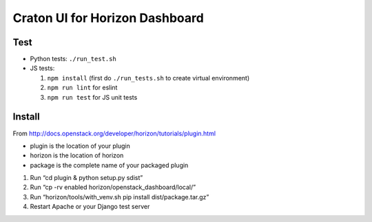 ===============================
Craton UI for Horizon Dashboard
===============================

Test
----

* Python tests: ``./run_test.sh``
* JS tests:

  1. ``npm install`` (first do ``./run_tests.sh`` to create virtual environment)
  2. ``npm run lint`` for eslint
  3. ``npm run test`` for JS unit tests

Install
-------

From http://docs.openstack.org/developer/horizon/tutorials/plugin.html

* plugin is the location of your plugin
* horizon is the location of horizon
* package is the complete name of your packaged plugin

1. Run “cd plugin & python setup.py sdist”
2. Run “cp -rv enabled horizon/openstack_dashboard/local/”
3. Run “horizon/tools/with_venv.sh pip install dist/package.tar.gz”
4. Restart Apache or your Django test server
